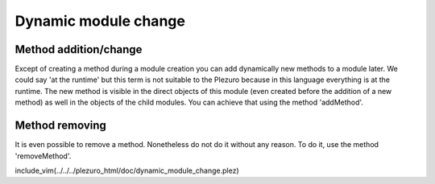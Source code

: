 Dynamic module change
=====================

======================
Method addition/change
======================

Except of creating a method during a module creation you can add dynamically new
methods to a module later. We could say 'at the runtime' but this term is not
suitable to the Plezuro because in this language everything is at the runtime.
The new method is visible in the direct objects of this module (even created before the
addition of a new method) as well in the objects of the child modules. You can
achieve that using the method 'addMethod'.


===============
Method removing
===============

It is even possible to remove a method. Nonetheless do not do it without any reason. To do it,
use the method 'removeMethod'.


include_vim(../../../plezuro_html/doc/dynamic_module_change.plez)
